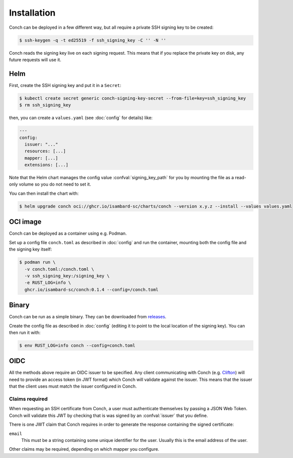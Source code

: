.. SPDX-FileCopyrightText: © 2024 Matt Williams <matt.williams@bristol.ac.uk>
   SPDX-License-Identifier: CC-BY-SA-4.0

Installation
============

Conch can be deployed in a few different way, but all require a private SSH signing key to be created:

.. code-block:: shell-session

   $ ssh-keygen -q -t ed25519 -f ssh_signing_key -C '' -N ''

Conch reads the signing key live on each signing request.
This means that if you replace the private key on disk, any future requests will use it.

Helm
----

First, create the SSH signing key and put it in a ``Secret``:

.. code-block:: shell-session

   $ kubectl create secret generic conch-signing-key-secret --from-file=key=ssh_signing_key
   $ rm ssh_signing_key

then, you can create a ``values.yaml`` (see :doc:`config` for details) like:

.. code-block:: yaml

   ---
   config:
     issuer: "..."
     resources: [...]
     mapper: [...]
     extensions: [...]

Note that the Helm chart manages the config value :confval:`signing_key_path` for you by mounting the file as a read-only volume so you do not need to set it.

You can then install the chart with:

.. code-block:: shell-session

   $ helm upgrade conch oci://ghcr.io/isambard-sc/charts/conch --version x.y.z --install --values values.yaml

OCI image
---------

Conch can be deployed as a container using e.g. Podman.

Set up a config file ``conch.toml`` as described in :doc:`config` and run the container, mounting both the config file and the signing key itself:

.. code-block:: shell-session

   $ podman run \
     -v conch.toml:/conch.toml \
     -v ssh_signing_key:/signing_key \
     -e RUST_LOG=info \
     ghcr.io/isambard-sc/conch:0.1.4 --config=/conch.toml

Binary
------

Conch can be run as a simple binary.
They can be downloaded from `releases`_.

Create the config file as described in :doc:`config` (editing it to point to the local location of the signing key).
You can then run it with:

.. code-block:: shell-session

   $ env RUST_LOG=info conch --config=conch.toml

OIDC
----

All the methods above require an OIDC issuer to be specified.
Any client communicating with Conch (e.g. `Clifton`_) will need to provide an access token (in JWT format) which Conch will validate against the issuer.
This means that the issuer that the client uses must match the issuer configured in Conch.

.. _claims:

Claims required
~~~~~~~~~~~~~~~

When requesting an SSH certificate from Conch, a user must authenticate themselves by passing a JSON Web Token.
Conch will validate this JWT by checking that is was signed by an :confval:`issuer` that you define.

There is one JWT claim that Conch requires in order to generate the response containing the signed certificate:

``email``
   This must be a string containing some unique identifier for the user.
   Usually this is the email address of the user.

Other claims may be required, depending on which mapper you configure.

.. _releases: https://github.com/isambard-sc/conch/releases
.. _Clifton: https://github.com/isambard-sc/clifton/
